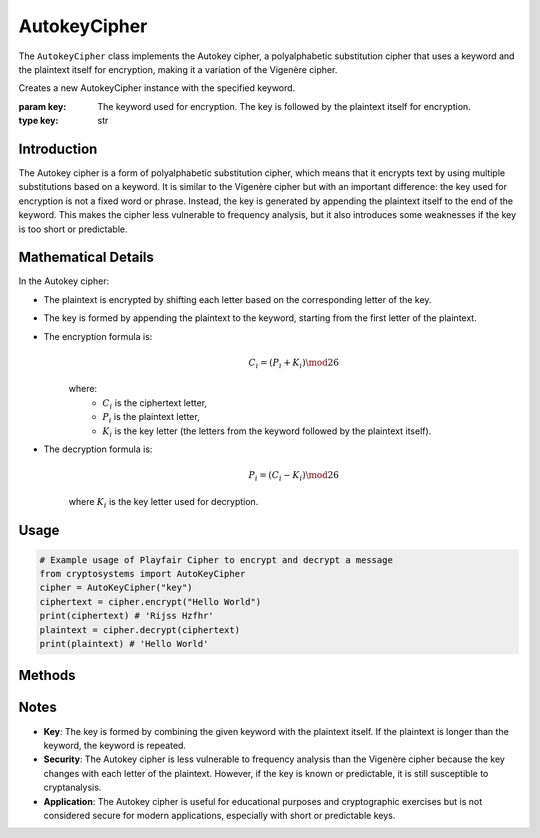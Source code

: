 AutokeyCipher
=============

The ``AutokeyCipher`` class implements the Autokey cipher, a polyalphabetic substitution cipher that uses a keyword and the plaintext itself for encryption, making it a variation of the Vigenère cipher.

.. class:: AutokeyCipher(key: str)

    Creates a new AutokeyCipher instance with the specified keyword.

    :param key: The keyword used for encryption. The key is followed by the plaintext itself for encryption.
    :type key: str

Introduction
------------
The Autokey cipher is a form of polyalphabetic substitution cipher, which means that it encrypts text by using multiple substitutions based on a keyword. It is similar to the Vigenère cipher but with an important difference: the key used for encryption is not a fixed word or phrase. Instead, the key is generated by appending the plaintext itself to the end of the keyword. This makes the cipher less vulnerable to frequency analysis, but it also introduces some weaknesses if the key is too short or predictable.

Mathematical Details
--------------------
In the Autokey cipher:

- The plaintext is encrypted by shifting each letter based on the corresponding letter of the key.

- The key is formed by appending the plaintext to the keyword, starting from the first letter of the plaintext.

- The encryption formula is:
   .. math::

      C_i = (P_i + K_i) \mod 26

   where:
     - :math:`C_i` is the ciphertext letter,
     - :math:`P_i` is the plaintext letter,
     - :math:`K_i` is the key letter (the letters from the keyword followed by the plaintext itself).

- The decryption formula is:
   .. math::

      P_i = (C_i - K_i) \mod 26

   where :math:`K_i` is the key letter used for decryption.

Usage
-----
.. code-block:: python

    # Example usage of Playfair Cipher to encrypt and decrypt a message
    from cryptosystems import AutoKeyCipher
    cipher = AutoKeyCipher("key")
    ciphertext = cipher.encrypt("Hello World")
    print(ciphertext) # 'Rijss Hzfhr'
    plaintext = cipher.decrypt(ciphertext)
    print(plaintext) # 'Hello World'

Methods
-------
.. function:: encrypt(plaintext: str) -> str

    Encrypts the given plaintext using the Autokey cipher.

    :param plaintext: The plaintext message to be encrypted.
    :type plaintext: str
    :return: The encrypted ciphertext.
    :rtype: str

.. function:: decrypt(ciphertext: str) -> str

    Decrypts the given ciphertext using the Autokey cipher.

    :param ciphertext: The ciphertext message to be decrypted.
    :type ciphertext: str
    :return: The decrypted plaintext.
    :rtype: str

Notes
-----
- **Key**: The key is formed by combining the given keyword with the plaintext itself. If the plaintext is longer than the keyword, the keyword is repeated.
- **Security**: The Autokey cipher is less vulnerable to frequency analysis than the Vigenère cipher because the key changes with each letter of the plaintext. However, if the key is known or predictable, it is still susceptible to cryptanalysis.
- **Application**: The Autokey cipher is useful for educational purposes and cryptographic exercises but is not considered secure for modern applications, especially with short or predictable keys.